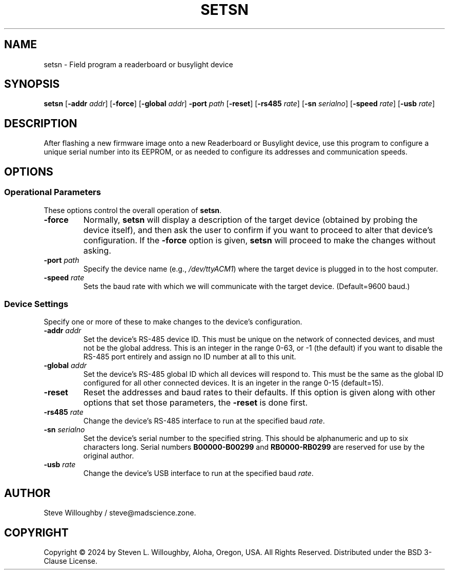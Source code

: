 .TH SETSN 1 "Readerboard/Busylight Project" 11-Oct-2024
.SH NAME
setsn \- Field program a readerboard or busylight device
.SH SYNOPSIS
.na
.B setsn
.RB [ \-addr
.IR addr ]
.RB [ \-force ]
.RB [ \-global
.IR addr ]
.B \-port
.I path
.RB [ \-reset ]
.RB [ \-rs485
.IR rate ]
.RB [ \-sn
.IR serialno ]
.RB [ \-speed
.IR rate ]
.RB [ \-usb
.IR rate ]
.ad
.SH DESCRIPTION
.LP
After flashing a new firmware image onto a new Readerboard or Busylight device, use this program to
configure a unique serial number into its EEPROM, or as needed to configure its addresses and communication
speeds.
.SH OPTIONS
.SS "Operational Parameters"
.LP
These options control the overall operation of
.BR setsn .
.TP
.B \-force
Normally,
.B setsn
will display a description of the target device (obtained by probing the device itself), and then ask the
user to confirm if you want to proceed to alter that device's configuration. If the
.B \-force
option is given,
.B setsn
will proceed to make the changes without asking.
.TP
.BI "\-port " path
Specify the device name (e.g., 
.IR /dev/ttyACM1 )
where the target device is plugged in to the host computer.
.TP
.BI "\-speed " rate
Sets the baud rate with which we will communicate with the target device. (Default=9600 baud.)
.SS "Device Settings"
.LP
Specify one or more of these to make changes to the device's configuration.
.TP
.BI "\-addr " addr
Set the device's RS-485 device ID. This must be unique on the network of connected devices, and must not be the
global address. This is an integer in the range 0\-63, or \-1 (the default) if you want to disable the RS-485 port entirely
and assign no ID number at all to this unit.
.TP
.BI "\-global " addr
Set the device's RS-485 global ID which all devices will respond to. This must be the same as the global ID configured
for all other connected devices. It is an ingeter in the range 0\-15 (default=15).
.TP
.B \-reset
Reset the addresses and baud rates to their defaults. If this option is given along with other options
that set those parameters, the 
.B \-reset
is done first.
.TP
.BI "\-rs485 " rate
Change the device's RS-485 interface to run at the specified baud
.IR rate .
.TP
.BI "\-sn " serialno
Set the device's serial number to the specified string. This should be alphanumeric and up to six characters long.
Serial numbers
.BR B00000\-B00299
and
.BR RB0000\-RB0299
are reserved for use by the original author.
.TP
.BI "\-usb " rate
Change the device's USB interface to run at the specified baud
.IR rate .
.SH AUTHOR
.LP
Steve Willoughby / steve@madscience.zone.
.SH COPYRIGHT
Copyright \(co 2024 by Steven L. Willoughby, Aloha, Oregon, USA. All Rights Reserved. Distributed under the BSD 3-Clause License.
